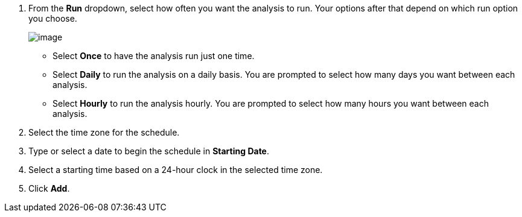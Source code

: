 . From the *Run* dropdown, select how often you want the analysis to run. Your options after that depend on which run option you choose.
+
image:../images/1938.png[image]

* Select *Once* to have the analysis run just one time.
* Select *Daily* to run the analysis on a daily basis. You are prompted to select how many days you want between each analysis.
* Select *Hourly* to run the analysis hourly. You are prompted to select how many hours you want between each analysis.

. Select the time zone for the schedule.

. Type or select a date to begin the schedule in *Starting Date*.

. Select a starting time based on a 24-hour clock in the selected time
zone.

. Click *Add*.



